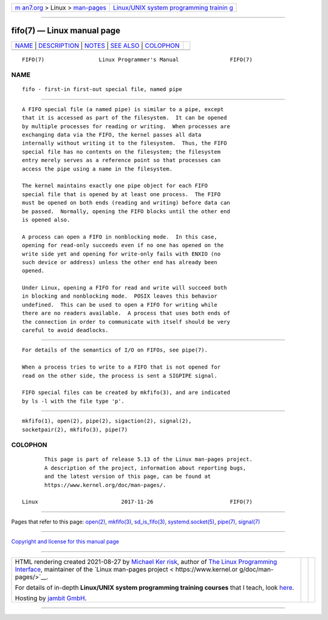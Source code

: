 .. container:: page-top

.. container:: nav-bar

   +----------------------------------+----------------------------------+
   | `m                               | `Linux/UNIX system programming   |
   | an7.org <../../../index.html>`__ | trainin                          |
   | > Linux >                        | g <http://man7.org/training/>`__ |
   | `man-pages <../index.html>`__    |                                  |
   +----------------------------------+----------------------------------+

--------------

fifo(7) — Linux manual page
===========================

+-----------------------------------+-----------------------------------+
| `NAME <#NAME>`__ \|               |                                   |
| `DESCRIPTION <#DESCRIPTION>`__ \| |                                   |
| `NOTES <#NOTES>`__ \|             |                                   |
| `SEE ALSO <#SEE_ALSO>`__ \|       |                                   |
| `COLOPHON <#COLOPHON>`__          |                                   |
+-----------------------------------+-----------------------------------+
| .. container:: man-search-box     |                                   |
+-----------------------------------+-----------------------------------+

::

   FIFO(7)                 Linux Programmer's Manual                FIFO(7)

NAME
-------------------------------------------------

::

          fifo - first-in first-out special file, named pipe


---------------------------------------------------------------

::

          A FIFO special file (a named pipe) is similar to a pipe, except
          that it is accessed as part of the filesystem.  It can be opened
          by multiple processes for reading or writing.  When processes are
          exchanging data via the FIFO, the kernel passes all data
          internally without writing it to the filesystem.  Thus, the FIFO
          special file has no contents on the filesystem; the filesystem
          entry merely serves as a reference point so that processes can
          access the pipe using a name in the filesystem.

          The kernel maintains exactly one pipe object for each FIFO
          special file that is opened by at least one process.  The FIFO
          must be opened on both ends (reading and writing) before data can
          be passed.  Normally, opening the FIFO blocks until the other end
          is opened also.

          A process can open a FIFO in nonblocking mode.  In this case,
          opening for read-only succeeds even if no one has opened on the
          write side yet and opening for write-only fails with ENXIO (no
          such device or address) unless the other end has already been
          opened.

          Under Linux, opening a FIFO for read and write will succeed both
          in blocking and nonblocking mode.  POSIX leaves this behavior
          undefined.  This can be used to open a FIFO for writing while
          there are no readers available.  A process that uses both ends of
          the connection in order to communicate with itself should be very
          careful to avoid deadlocks.


---------------------------------------------------

::

          For details of the semantics of I/O on FIFOs, see pipe(7).

          When a process tries to write to a FIFO that is not opened for
          read on the other side, the process is sent a SIGPIPE signal.

          FIFO special files can be created by mkfifo(3), and are indicated
          by ls -l with the file type 'p'.


---------------------------------------------------------

::

          mkfifo(1), open(2), pipe(2), sigaction(2), signal(2),
          socketpair(2), mkfifo(3), pipe(7)

COLOPHON
---------------------------------------------------------

::

          This page is part of release 5.13 of the Linux man-pages project.
          A description of the project, information about reporting bugs,
          and the latest version of this page, can be found at
          https://www.kernel.org/doc/man-pages/.

   Linux                          2017-11-26                        FIFO(7)

--------------

Pages that refer to this page: `open(2) <../man2/open.2.html>`__, 
`mkfifo(3) <../man3/mkfifo.3.html>`__, 
`sd_is_fifo(3) <../man3/sd_is_fifo.3.html>`__, 
`systemd.socket(5) <../man5/systemd.socket.5.html>`__, 
`pipe(7) <../man7/pipe.7.html>`__, 
`signal(7) <../man7/signal.7.html>`__

--------------

`Copyright and license for this manual
page <../man7/fifo.7.license.html>`__

--------------

.. container:: footer

   +-----------------------+-----------------------+-----------------------+
   | HTML rendering        |                       | |Cover of TLPI|       |
   | created 2021-08-27 by |                       |                       |
   | `Michael              |                       |                       |
   | Ker                   |                       |                       |
   | risk <https://man7.or |                       |                       |
   | g/mtk/index.html>`__, |                       |                       |
   | author of `The Linux  |                       |                       |
   | Programming           |                       |                       |
   | Interface <https:     |                       |                       |
   | //man7.org/tlpi/>`__, |                       |                       |
   | maintainer of the     |                       |                       |
   | `Linux man-pages      |                       |                       |
   | project <             |                       |                       |
   | https://www.kernel.or |                       |                       |
   | g/doc/man-pages/>`__. |                       |                       |
   |                       |                       |                       |
   | For details of        |                       |                       |
   | in-depth **Linux/UNIX |                       |                       |
   | system programming    |                       |                       |
   | training courses**    |                       |                       |
   | that I teach, look    |                       |                       |
   | `here <https://ma     |                       |                       |
   | n7.org/training/>`__. |                       |                       |
   |                       |                       |                       |
   | Hosting by `jambit    |                       |                       |
   | GmbH                  |                       |                       |
   | <https://www.jambit.c |                       |                       |
   | om/index_en.html>`__. |                       |                       |
   +-----------------------+-----------------------+-----------------------+

--------------

.. container:: statcounter

   |Web Analytics Made Easy - StatCounter|

.. |Cover of TLPI| image:: https://man7.org/tlpi/cover/TLPI-front-cover-vsmall.png
   :target: https://man7.org/tlpi/
.. |Web Analytics Made Easy - StatCounter| image:: https://c.statcounter.com/7422636/0/9b6714ff/1/
   :class: statcounter
   :target: https://statcounter.com/
